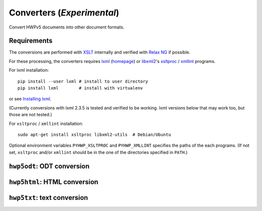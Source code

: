 Converters (*Experimental*)
===========================

Convert HWPv5 documents into other document formats.

Requirements
------------
The conversions are performed with `XSLT <http://www.w3.org/TR/xslt>`_
internally and verified with `Relax NG <http://relaxng.org/>`_ if possible.

For these processing, the converters requires
`lxml <http://pypi.python.org/pypi/lxml>`_ (`homepage <http://lxml.de>`_) or
`libxml2 <http://www.xmlsoft.org/>`_'s
`xsltproc <http://xmlsoft.org/XSLT/xsltproc2.html>`_ /
`xmllint <http://infohost.nmt.edu/tcc/help/xml/lint.html>`_ programs.

For lxml installation::

   pip install --user lxml # install to user directory
   pip install lxml        # install with virtualenv

or see `Installing lxml <http://lxml.de/installation.html>`_.

(Currently conversions with lxml 2.3.5 is tested and verified to be working.
lxml versions below that may work too, but those are not tested.)

For ``xsltproc`` / ``xmllint`` installation::

   sudo apt-get install xsltproc libxml2-utils  # Debian/Ubuntu

Optional environment variables ``PYHWP_XSLTPROC`` and ``PYHWP_XMLLINT``
specifies the paths of the each programs. (If not set, ``xsltproc`` and/or
``xmllint`` should be in the one of the directories specified in ``PATH``.)

``hwp5odt``: ODT conversion
---------------------------

.. argparse::
   :module: hwp5.hwp5odt
   :func: main_argparser
   :prog: hwp5odt

``hwp5html``: HTML conversion
-----------------------------

.. argparse::
   :module: hwp5.hwp5html
   :func: main_argparser
   :prog: hwp5html

``hwp5txt``: text conversion
----------------------------

.. argparse::
   :module: hwp5.hwp5txt
   :func: main_argparser
   :prog: hwp5txt
